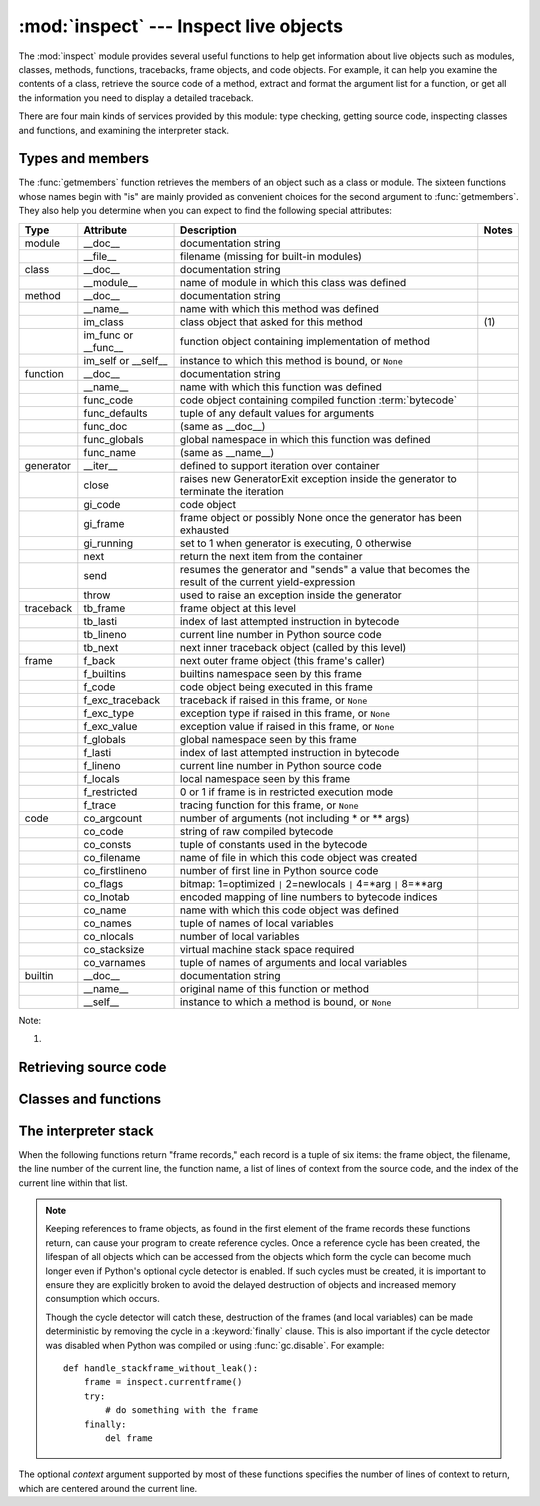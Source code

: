 
:mod:`inspect` --- Inspect live objects
=======================================

.. module:: inspect
   :synopsis: Extract information and source code from live objects.
.. moduleauthor:: Ka-Ping Yee <ping@lfw.org>
.. sectionauthor:: Ka-Ping Yee <ping@lfw.org>


.. versionadded:: 2.1

The :mod:`inspect` module provides several useful functions to help get
information about live objects such as modules, classes, methods, functions,
tracebacks, frame objects, and code objects.  For example, it can help you
examine the contents of a class, retrieve the source code of a method, extract
and format the argument list for a function, or get all the information you need
to display a detailed traceback.

There are four main kinds of services provided by this module: type checking,
getting source code, inspecting classes and functions, and examining the
interpreter stack.


.. _inspect-types:

Types and members
-----------------

The :func:`getmembers` function retrieves the members of an object such as a
class or module. The sixteen functions whose names begin with "is" are mainly
provided as convenient choices for the second argument to :func:`getmembers`.
They also help you determine when you can expect to find the following special
attributes:

+-----------+-----------------+---------------------------+-------+
| Type      | Attribute       | Description               | Notes |
+===========+=================+===========================+=======+
| module    | __doc__         | documentation string      |       |
+-----------+-----------------+---------------------------+-------+
|           | __file__        | filename (missing for     |       |
|           |                 | built-in modules)         |       |
+-----------+-----------------+---------------------------+-------+
| class     | __doc__         | documentation string      |       |
+-----------+-----------------+---------------------------+-------+
|           | __module__      | name of module in which   |       |
|           |                 | this class was defined    |       |
+-----------+-----------------+---------------------------+-------+
| method    | __doc__         | documentation string      |       |
+-----------+-----------------+---------------------------+-------+
|           | __name__        | name with which this      |       |
|           |                 | method was defined        |       |
+-----------+-----------------+---------------------------+-------+
|           | im_class        | class object that asked   | \(1)  |
|           |                 | for this method           |       |
+-----------+-----------------+---------------------------+-------+
|           | im_func or      | function object           |       |
|           | __func__        | containing implementation |       |
|           |                 | of method                 |       |
+-----------+-----------------+---------------------------+-------+
|           | im_self or      | instance to which this    |       |
|           | __self__        | method is bound, or       |       |
|           |                 | ``None``                  |       |
+-----------+-----------------+---------------------------+-------+
| function  | __doc__         | documentation string      |       |
+-----------+-----------------+---------------------------+-------+
|           | __name__        | name with which this      |       |
|           |                 | function was defined      |       |
+-----------+-----------------+---------------------------+-------+
|           | func_code       | code object containing    |       |
|           |                 | compiled function         |       |
|           |                 | :term:`bytecode`          |       |
+-----------+-----------------+---------------------------+-------+
|           | func_defaults   | tuple of any default      |       |
|           |                 | values for arguments      |       |
+-----------+-----------------+---------------------------+-------+
|           | func_doc        | (same as __doc__)         |       |
+-----------+-----------------+---------------------------+-------+
|           | func_globals    | global namespace in which |       |
|           |                 | this function was defined |       |
+-----------+-----------------+---------------------------+-------+
|           | func_name       | (same as __name__)        |       |
+-----------+-----------------+---------------------------+-------+
| generator | __iter__        | defined to support        |       |
|           |                 | iteration over container  |       |
+-----------+-----------------+---------------------------+-------+
|           | close           | raises new GeneratorExit  |       |
|           |                 | exception inside the      |       |
|           |                 | generator to terminate    |       |
|           |                 | the iteration             |       |
+-----------+-----------------+---------------------------+-------+
|           | gi_code         | code object               |       |
+-----------+-----------------+---------------------------+-------+
|           | gi_frame        | frame object or possibly  |       |
|           |                 | None once the generator   |       |
|           |                 | has been exhausted        |       |
+-----------+-----------------+---------------------------+-------+
|           | gi_running      | set to 1 when generator   |       |
|           |                 | is executing, 0 otherwise |       |
+-----------+-----------------+---------------------------+-------+
|           | next            | return the next item from |       |
|           |                 | the container             |       |
+-----------+-----------------+---------------------------+-------+
|           | send            | resumes the generator and |       |
|           |                 | "sends" a value that      |       |
|           |                 | becomes the result of the |       |
|           |                 | current yield-expression  |       |
+-----------+-----------------+---------------------------+-------+
|           | throw           | used to raise an          |       |
|           |                 | exception inside the      |       |
|           |                 | generator                 |       |
+-----------+-----------------+---------------------------+-------+
| traceback | tb_frame        | frame object at this      |       |
|           |                 | level                     |       |
+-----------+-----------------+---------------------------+-------+
|           | tb_lasti        | index of last attempted   |       |
|           |                 | instruction in bytecode   |       |
+-----------+-----------------+---------------------------+-------+
|           | tb_lineno       | current line number in    |       |
|           |                 | Python source code        |       |
+-----------+-----------------+---------------------------+-------+
|           | tb_next         | next inner traceback      |       |
|           |                 | object (called by this    |       |
|           |                 | level)                    |       |
+-----------+-----------------+---------------------------+-------+
| frame     | f_back          | next outer frame object   |       |
|           |                 | (this frame's caller)     |       |
+-----------+-----------------+---------------------------+-------+
|           | f_builtins      | builtins namespace seen   |       |
|           |                 | by this frame             |       |
+-----------+-----------------+---------------------------+-------+
|           | f_code          | code object being         |       |
|           |                 | executed in this frame    |       |
+-----------+-----------------+---------------------------+-------+
|           | f_exc_traceback | traceback if raised in    |       |
|           |                 | this frame, or ``None``   |       |
+-----------+-----------------+---------------------------+-------+
|           | f_exc_type      | exception type if raised  |       |
|           |                 | in this frame, or         |       |
|           |                 | ``None``                  |       |
+-----------+-----------------+---------------------------+-------+
|           | f_exc_value     | exception value if raised |       |
|           |                 | in this frame, or         |       |
|           |                 | ``None``                  |       |
+-----------+-----------------+---------------------------+-------+
|           | f_globals       | global namespace seen by  |       |
|           |                 | this frame                |       |
+-----------+-----------------+---------------------------+-------+
|           | f_lasti         | index of last attempted   |       |
|           |                 | instruction in bytecode   |       |
+-----------+-----------------+---------------------------+-------+
|           | f_lineno        | current line number in    |       |
|           |                 | Python source code        |       |
+-----------+-----------------+---------------------------+-------+
|           | f_locals        | local namespace seen by   |       |
|           |                 | this frame                |       |
+-----------+-----------------+---------------------------+-------+
|           | f_restricted    | 0 or 1 if frame is in     |       |
|           |                 | restricted execution mode |       |
+-----------+-----------------+---------------------------+-------+
|           | f_trace         | tracing function for this |       |
|           |                 | frame, or ``None``        |       |
+-----------+-----------------+---------------------------+-------+
| code      | co_argcount     | number of arguments (not  |       |
|           |                 | including \* or \*\*      |       |
|           |                 | args)                     |       |
+-----------+-----------------+---------------------------+-------+
|           | co_code         | string of raw compiled    |       |
|           |                 | bytecode                  |       |
+-----------+-----------------+---------------------------+-------+
|           | co_consts       | tuple of constants used   |       |
|           |                 | in the bytecode           |       |
+-----------+-----------------+---------------------------+-------+
|           | co_filename     | name of file in which     |       |
|           |                 | this code object was      |       |
|           |                 | created                   |       |
+-----------+-----------------+---------------------------+-------+
|           | co_firstlineno  | number of first line in   |       |
|           |                 | Python source code        |       |
+-----------+-----------------+---------------------------+-------+
|           | co_flags        | bitmap: 1=optimized ``|`` |       |
|           |                 | 2=newlocals ``|`` 4=\*arg |       |
|           |                 | ``|`` 8=\*\*arg           |       |
+-----------+-----------------+---------------------------+-------+
|           | co_lnotab       | encoded mapping of line   |       |
|           |                 | numbers to bytecode       |       |
|           |                 | indices                   |       |
+-----------+-----------------+---------------------------+-------+
|           | co_name         | name with which this code |       |
|           |                 | object was defined        |       |
+-----------+-----------------+---------------------------+-------+
|           | co_names        | tuple of names of local   |       |
|           |                 | variables                 |       |
+-----------+-----------------+---------------------------+-------+
|           | co_nlocals      | number of local variables |       |
+-----------+-----------------+---------------------------+-------+
|           | co_stacksize    | virtual machine stack     |       |
|           |                 | space required            |       |
+-----------+-----------------+---------------------------+-------+
|           | co_varnames     | tuple of names of         |       |
|           |                 | arguments and local       |       |
|           |                 | variables                 |       |
+-----------+-----------------+---------------------------+-------+
| builtin   | __doc__         | documentation string      |       |
+-----------+-----------------+---------------------------+-------+
|           | __name__        | original name of this     |       |
|           |                 | function or method        |       |
+-----------+-----------------+---------------------------+-------+
|           | __self__        | instance to which a       |       |
|           |                 | method is bound, or       |       |
|           |                 | ``None``                  |       |
+-----------+-----------------+---------------------------+-------+

Note:

(1)
   .. versionchanged:: 2.2
      :attr:`im_class` used to refer to the class that defined the method.


.. function:: getmembers(object[, predicate])

   Return all the members of an object in a list of (name, value) pairs sorted by
   name.  If the optional *predicate* argument is supplied, only members for which
   the predicate returns a true value are included.

   .. note::

      :func:`getmembers` does not return metaclass attributes when the argument
      is a class (this behavior is inherited from the :func:`dir` function).


.. function:: getmoduleinfo(path)

   Return a tuple of values that describe how Python will interpret the file
   identified by *path* if it is a module, or ``None`` if it would not be
   identified as a module.  The return tuple is ``(name, suffix, mode,
   module_type)``, where *name* is the name of the module without the name of
   any enclosing package, *suffix* is the trailing part of the file name (which
   may not be a dot-delimited extension), *mode* is the :func:`open` mode that
   would be used (``'r'`` or ``'rb'``), and *module_type* is an integer giving
   the type of the module.  *module_type* will have a value which can be
   compared to the constants defined in the :mod:`imp` module; see the
   documentation for that module for more information on module types.

   .. versionchanged:: 2.6
      Returns a :term:`named tuple` ``ModuleInfo(name, suffix, mode,
      module_type)``.


.. function:: getmodulename(path)

   Return the name of the module named by the file *path*, without including the
   names of enclosing packages.  This uses the same algorithm as the interpreter
   uses when searching for modules.  If the name cannot be matched according to the
   interpreter's rules, ``None`` is returned.


.. function:: ismodule(object)

   Return true if the object is a module.


.. function:: isclass(object)

   Return true if the object is a class, whether built-in or created in Python
   code.


.. function:: ismethod(object)

   Return true if the object is a bound method written in Python.


.. function:: isfunction(object)

   Return true if the object is a Python function, which includes functions
   created by a :term:`lambda` expression.


.. function:: isgeneratorfunction(object)

   Return true if the object is a Python generator function.

   .. versionadded:: 2.6


.. function:: isgenerator(object)

   Return true if the object is a generator.

   .. versionadded:: 2.6


.. function:: istraceback(object)

   Return true if the object is a traceback.


.. function:: isframe(object)

   Return true if the object is a frame.


.. function:: iscode(object)

   Return true if the object is a code.


.. function:: isbuiltin(object)

   Return true if the object is a built-in function or a bound built-in method.


.. function:: isroutine(object)

   Return true if the object is a user-defined or built-in function or method.


.. function:: isabstract(object)

   Return true if the object is an abstract base class.

   .. versionadded:: 2.6


.. function:: ismethoddescriptor(object)

   Return true if the object is a method descriptor, but not if
   :func:`ismethod`, :func:`isclass`, :func:`isfunction` or :func:`isbuiltin`
   are true.

   This is new as of Python 2.2, and, for example, is true of
   ``int.__add__``. An object passing this test has a :attr:`__get__` attribute
   but not a :attr:`__set__` attribute, but beyond that the set of attributes
   varies.  :attr:`__name__` is usually sensible, and :attr:`__doc__` often is.

   Methods implemented via descriptors that also pass one of the other tests
   return false from the :func:`ismethoddescriptor` test, simply because the
   other tests promise more -- you can, e.g., count on having the
   :attr:`im_func` attribute (etc) when an object passes :func:`ismethod`.


.. function:: isdatadescriptor(object)

   Return true if the object is a data descriptor.

   Data descriptors have both a :attr:`__get__` and a :attr:`__set__` attribute.
   Examples are properties (defined in Python), getsets, and members.  The
   latter two are defined in C and there are more specific tests available for
   those types, which is robust across Python implementations.  Typically, data
   descriptors will also have :attr:`__name__` and :attr:`__doc__` attributes
   (properties, getsets, and members have both of these attributes), but this is
   not guaranteed.

   .. versionadded:: 2.3


.. function:: isgetsetdescriptor(object)

   Return true if the object is a getset descriptor.

   .. impl-detail::

      getsets are attributes defined in extension modules via
      :ctype:`PyGetSetDef` structures.  For Python implementations without such
      types, this method will always return ``False``.

   .. versionadded:: 2.5


.. function:: ismemberdescriptor(object)

   Return true if the object is a member descriptor.

   .. impl-detail::

      Member descriptors are attributes defined in extension modules via
      :ctype:`PyMemberDef` structures.  For Python implementations without such
      types, this method will always return ``False``.

   .. versionadded:: 2.5


.. _inspect-source:

Retrieving source code
----------------------

.. function:: getdoc(object)

   Get the documentation string for an object, cleaned up with :func:`cleandoc`.


.. function:: getcomments(object)

   Return in a single string any lines of comments immediately preceding the
   object's source code (for a class, function, or method), or at the top of the
   Python source file (if the object is a module).


.. function:: getfile(object)

   Return the name of the (text or binary) file in which an object was defined.
   This will fail with a :exc:`TypeError` if the object is a built-in module,
   class, or function.


.. function:: getmodule(object)

   Try to guess which module an object was defined in.


.. function:: getsourcefile(object)

   Return the name of the Python source file in which an object was defined.  This
   will fail with a :exc:`TypeError` if the object is a built-in module, class, or
   function.


.. function:: getsourcelines(object)

   Return a list of source lines and starting line number for an object. The
   argument may be a module, class, method, function, traceback, frame, or code
   object.  The source code is returned as a list of the lines corresponding to the
   object and the line number indicates where in the original source file the first
   line of code was found.  An :exc:`IOError` is raised if the source code cannot
   be retrieved.


.. function:: getsource(object)

   Return the text of the source code for an object. The argument may be a module,
   class, method, function, traceback, frame, or code object.  The source code is
   returned as a single string.  An :exc:`IOError` is raised if the source code
   cannot be retrieved.


.. function:: cleandoc(doc)

   Clean up indentation from docstrings that are indented to line up with blocks
   of code.  Any whitespace that can be uniformly removed from the second line
   onwards is removed.  Also, all tabs are expanded to spaces.

   .. versionadded:: 2.6


.. _inspect-classes-functions:

Classes and functions
---------------------


.. function:: getclasstree(classes[, unique])

   Arrange the given list of classes into a hierarchy of nested lists. Where a
   nested list appears, it contains classes derived from the class whose entry
   immediately precedes the list.  Each entry is a 2-tuple containing a class and a
   tuple of its base classes.  If the *unique* argument is true, exactly one entry
   appears in the returned structure for each class in the given list.  Otherwise,
   classes using multiple inheritance and their descendants will appear multiple
   times.


.. function:: getargspec(func)

   Get the names and default values of a Python function's arguments. A tuple of
   four things is returned: ``(args, varargs, keywords, defaults)``. *args* is a
   list of the argument names (it may contain nested lists). *varargs* and
   *keywords* are the names of the ``*`` and ``**`` arguments or
   ``None``. *defaults* is a tuple of default argument values or None if there
   are no default arguments; if this tuple has *n* elements, they correspond to
   the last *n* elements listed in *args*.

   .. versionchanged:: 2.6
      Returns a :term:`named tuple` ``ArgSpec(args, varargs, keywords,
      defaults)``.


.. function:: getargvalues(frame)

   Get information about arguments passed into a particular frame. A tuple of
   four things is returned: ``(args, varargs, keywords, locals)``. *args* is a
   list of the argument names (it may contain nested lists). *varargs* and
   *keywords* are the names of the ``*`` and ``**`` arguments or ``None``.
   *locals* is the locals dictionary of the given frame.

   .. versionchanged:: 2.6
      Returns a :term:`named tuple` ``ArgInfo(args, varargs, keywords,
      locals)``.


.. function:: formatargspec(args[, varargs, varkw, defaults, formatarg, formatvarargs, formatvarkw, formatvalue, join])

   Format a pretty argument spec from the four values returned by
   :func:`getargspec`.  The format\* arguments are the corresponding optional
   formatting functions that are called to turn names and values into strings.


.. function:: formatargvalues(args[, varargs, varkw, locals, formatarg, formatvarargs, formatvarkw, formatvalue, join])

   Format a pretty argument spec from the four values returned by
   :func:`getargvalues`.  The format\* arguments are the corresponding optional
   formatting functions that are called to turn names and values into strings.


.. function:: getmro(cls)

   Return a tuple of class cls's base classes, including cls, in method resolution
   order.  No class appears more than once in this tuple. Note that the method
   resolution order depends on cls's type.  Unless a very peculiar user-defined
   metatype is in use, cls will be the first element of the tuple.


.. function:: getcallargs(func[, *args][, **kwds])

   Bind the *args* and *kwds* to the argument names of the Python function or
   method *func*, as if it was called with them. For bound methods, bind also the
   first argument (typically named ``self``) to the associated instance. A dict
   is returned, mapping the argument names (including the names of the ``*`` and
   ``**`` arguments, if any) to their values from *args* and *kwds*. In case of
   invoking *func* incorrectly, i.e. whenever ``func(*args, **kwds)`` would raise
   an exception because of incompatible signature, an exception of the same type
   and the same or similar message is raised. For example::

    >>> from inspect import getcallargs
    >>> def f(a, b=1, *pos, **named):
    ...     pass
    >>> getcallargs(f, 1, 2, 3)
    {'a': 1, 'named': {}, 'b': 2, 'pos': (3,)}
    >>> getcallargs(f, a=2, x=4)
    {'a': 2, 'named': {'x': 4}, 'b': 1, 'pos': ()}
    >>> getcallargs(f)
    Traceback (most recent call last):
    ...
    TypeError: f() takes at least 1 argument (0 given)

   .. versionadded:: 2.7


.. _inspect-stack:

The interpreter stack
---------------------

When the following functions return "frame records," each record is a tuple of
six items: the frame object, the filename, the line number of the current line,
the function name, a list of lines of context from the source code, and the
index of the current line within that list.

.. note::

   Keeping references to frame objects, as found in the first element of the frame
   records these functions return, can cause your program to create reference
   cycles.  Once a reference cycle has been created, the lifespan of all objects
   which can be accessed from the objects which form the cycle can become much
   longer even if Python's optional cycle detector is enabled.  If such cycles must
   be created, it is important to ensure they are explicitly broken to avoid the
   delayed destruction of objects and increased memory consumption which occurs.

   Though the cycle detector will catch these, destruction of the frames (and local
   variables) can be made deterministic by removing the cycle in a
   :keyword:`finally` clause.  This is also important if the cycle detector was
   disabled when Python was compiled or using :func:`gc.disable`.  For example::

      def handle_stackframe_without_leak():
          frame = inspect.currentframe()
          try:
              # do something with the frame
          finally:
              del frame

The optional *context* argument supported by most of these functions specifies
the number of lines of context to return, which are centered around the current
line.


.. function:: getframeinfo(frame[, context])

   Get information about a frame or traceback object.  A 5-tuple is returned, the
   last five elements of the frame's frame record.

   .. versionchanged:: 2.6
      Returns a :term:`named tuple` ``Traceback(filename, lineno, function,
      code_context, index)``.


.. function:: getouterframes(frame[, context])

   Get a list of frame records for a frame and all outer frames.  These frames
   represent the calls that lead to the creation of *frame*. The first entry in the
   returned list represents *frame*; the last entry represents the outermost call
   on *frame*'s stack.


.. function:: getinnerframes(traceback[, context])

   Get a list of frame records for a traceback's frame and all inner frames.  These
   frames represent calls made as a consequence of *frame*.  The first entry in the
   list represents *traceback*; the last entry represents where the exception was
   raised.


.. function:: currentframe()

   Return the frame object for the caller's stack frame.

   .. impl-detail::

      This function relies on Python stack frame support in the interpreter,
      which isn't guaranteed to exist in all implementations of Python.  If
      running in an implementation without Python stack frame support this
      function returns ``None``.


.. function:: stack([context])

   Return a list of frame records for the caller's stack.  The first entry in the
   returned list represents the caller; the last entry represents the outermost
   call on the stack.


.. function:: trace([context])

   Return a list of frame records for the stack between the current frame and the
   frame in which an exception currently being handled was raised in.  The first
   entry in the list represents the caller; the last entry represents where the
   exception was raised.

